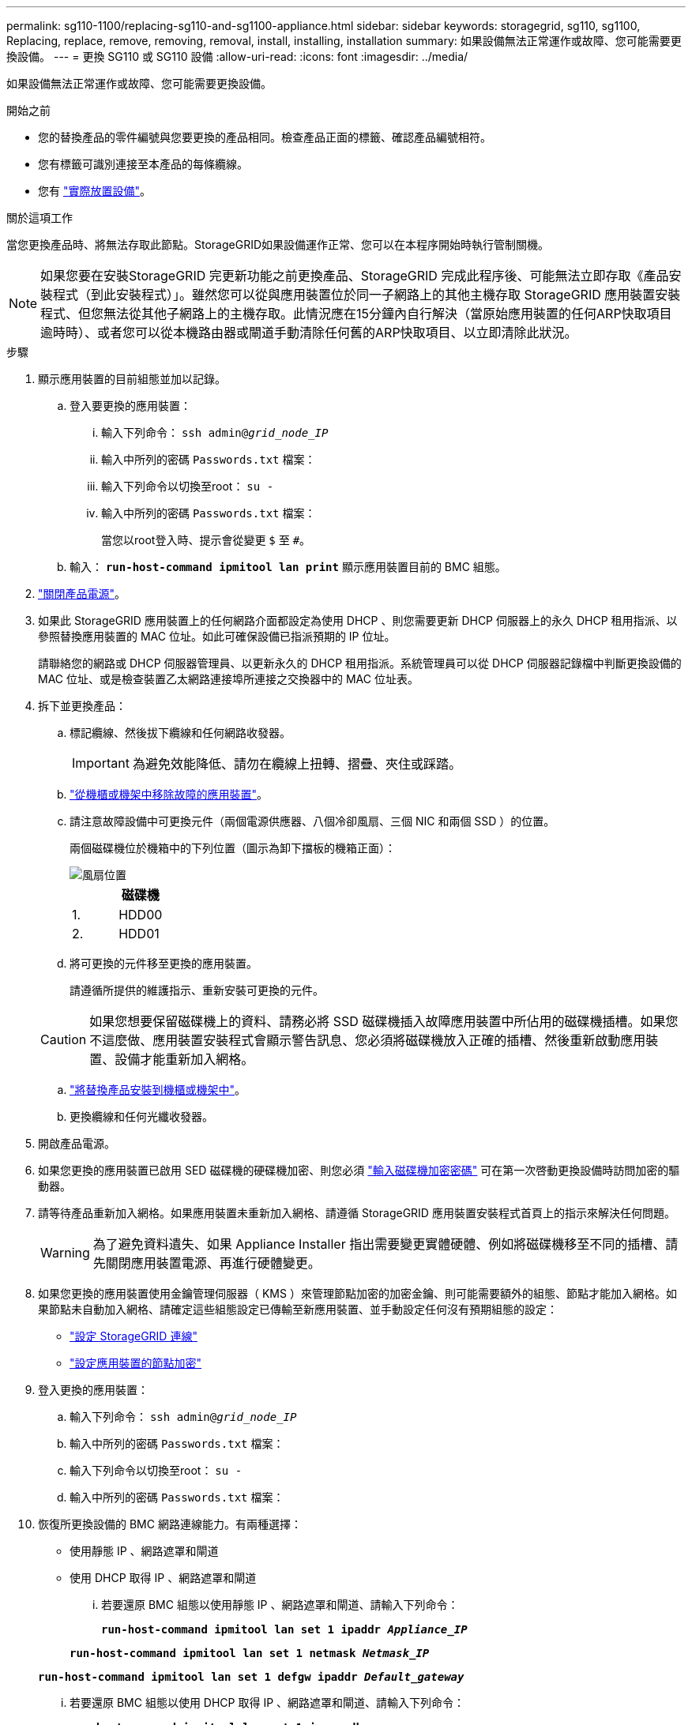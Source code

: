 ---
permalink: sg110-1100/replacing-sg110-and-sg1100-appliance.html 
sidebar: sidebar 
keywords: storagegrid, sg110, sg1100, Replacing, replace, remove, removing, removal, install, installing, installation 
summary: 如果設備無法正常運作或故障、您可能需要更換設備。 
---
= 更換 SG110 或 SG110 設備
:allow-uri-read: 
:icons: font
:imagesdir: ../media/


[role="lead"]
如果設備無法正常運作或故障、您可能需要更換設備。

.開始之前
* 您的替換產品的零件編號與您要更換的產品相同。檢查產品正面的標籤、確認產品編號相符。
* 您有標籤可識別連接至本產品的每條纜線。
* 您有 link:locating-sg110-and-sg1100-in-data-center.html["實際放置設備"]。


.關於這項工作
當您更換產品時、將無法存取此節點。StorageGRID如果設備運作正常、您可以在本程序開始時執行管制關機。


NOTE: 如果您要在安裝StorageGRID 完更新功能之前更換產品、StorageGRID 完成此程序後、可能無法立即存取《產品安裝程式（到此安裝程式）」。雖然您可以從與應用裝置位於同一子網路上的其他主機存取 StorageGRID 應用裝置安裝程式、但您無法從其他子網路上的主機存取。此情況應在15分鐘內自行解決（當原始應用裝置的任何ARP快取項目逾時時）、或者您可以從本機路由器或閘道手動清除任何舊的ARP快取項目、以立即清除此狀況。

.步驟
. 顯示應用裝置的目前組態並加以記錄。
+
.. 登入要更換的應用裝置：
+
... 輸入下列命令： `ssh admin@_grid_node_IP_`
... 輸入中所列的密碼 `Passwords.txt` 檔案：
... 輸入下列命令以切換至root： `su -`
... 輸入中所列的密碼 `Passwords.txt` 檔案：
+
當您以root登入時、提示會從變更 `$` 至 `#`。



.. 輸入： `*run-host-command ipmitool lan print*` 顯示應用裝置目前的 BMC 組態。


. link:power-sg110-and-sg1100-off-on.html#shut-down-the-sg110-or-sg1100-appliance["關閉產品電源"]。
. 如果此 StorageGRID 應用裝置上的任何網路介面都設定為使用 DHCP 、則您需要更新 DHCP 伺服器上的永久 DHCP 租用指派、以參照替換應用裝置的 MAC 位址。如此可確保設備已指派預期的 IP 位址。
+
請聯絡您的網路或 DHCP 伺服器管理員、以更新永久的 DHCP 租用指派。系統管理員可以從 DHCP 伺服器記錄檔中判斷更換設備的 MAC 位址、或是檢查裝置乙太網路連接埠所連接之交換器中的 MAC 位址表。

. 拆下並更換產品：
+
.. 標記纜線、然後拔下纜線和任何網路收發器。
+

IMPORTANT: 為避免效能降低、請勿在纜線上扭轉、摺疊、夾住或踩踏。

.. link:reinstalling-sg110-and-sg1100-into-cabinet-or-rack.html["從機櫃或機架中移除故障的應用裝置"]。
.. 請注意故障設備中可更換元件（兩個電源供應器、八個冷卻風扇、三個 NIC 和兩個 SSD ）的位置。
+
兩個磁碟機位於機箱中的下列位置（圖示為卸下擋板的機箱正面）：

+
image::../media/sg110-1100_ssds_locations.png[風扇位置]

+
|===
|  | 磁碟機 


 a| 
1.
 a| 
HDD00



 a| 
2.
 a| 
HDD01

|===
.. 將可更換的元件移至更換的應用裝置。
+
請遵循所提供的維護指示、重新安裝可更換的元件。

+

CAUTION: 如果您想要保留磁碟機上的資料、請務必將 SSD 磁碟機插入故障應用裝置中所佔用的磁碟機插槽。如果您不這麼做、應用裝置安裝程式會顯示警告訊息、您必須將磁碟機放入正確的插槽、然後重新啟動應用裝置、設備才能重新加入網格。

.. link:reinstalling-sg110-and-sg1100-into-cabinet-or-rack.html["將替換產品安裝到機櫃或機架中"]。
.. 更換纜線和任何光纖收發器。


. 開啟產品電源。
. 如果您更換的應用裝置已啟用 SED 磁碟機的硬碟機加密、則您必須 link:../installconfig/optional-enabling-node-encryption.html#access-an-encrypted-drive["輸入磁碟機加密密碼"] 可在第一次啓動更換設備時訪問加密的驅動器。
. 請等待產品重新加入網格。如果應用裝置未重新加入網格、請遵循 StorageGRID 應用裝置安裝程式首頁上的指示來解決任何問題。
+

WARNING: 為了避免資料遺失、如果 Appliance Installer 指出需要變更實體硬體、例如將磁碟機移至不同的插槽、請先關閉應用裝置電源、再進行硬體變更。

. 如果您更換的應用裝置使用金鑰管理伺服器（ KMS ）來管理節點加密的加密金鑰、則可能需要額外的組態、節點才能加入網格。如果節點未自動加入網格、請確定這些組態設定已傳輸至新應用裝置、並手動設定任何沒有預期組態的設定：
+
** link:../installconfig/accessing-storagegrid-appliance-installer.html["設定 StorageGRID 連線"]
** https://docs.netapp.com/us-en/storagegrid/admin/kms-overview-of-kms-and-appliance-configuration.html#set-up-the-appliance["設定應用裝置的節點加密"^]


. 登入更換的應用裝置：
+
.. 輸入下列命令： `ssh admin@_grid_node_IP_`
.. 輸入中所列的密碼 `Passwords.txt` 檔案：
.. 輸入下列命令以切換至root： `su -`
.. 輸入中所列的密碼 `Passwords.txt` 檔案：


. 恢復所更換設備的 BMC 網路連線能力。有兩種選擇：
+
** 使用靜態 IP 、網路遮罩和閘道
** 使用 DHCP 取得 IP 、網路遮罩和閘道
+
... 若要還原 BMC 組態以使用靜態 IP 、網路遮罩和閘道、請輸入下列命令：
+
`*run-host-command ipmitool lan set 1 ipaddr _Appliance_IP_*`

+
`*run-host-command ipmitool lan set 1 netmask _Netmask_IP_*`

+
`*run-host-command ipmitool lan set 1 defgw ipaddr _Default_gateway_*`

... 若要還原 BMC 組態以使用 DHCP 取得 IP 、網路遮罩和閘道、請輸入下列命令：
+
`*run-host-command ipmitool lan set 1 ipsrc dhcp*`





. 還原 BMC 網路連線之後、請連線至 BMC 介面以稽核及還原您可能已套用的任何其他自訂 BMC 組態。例如、您應該確認 SNMP 設陷目的地和電子郵件通知的設定。請參閱 link:../installconfig/configuring-bmc-interface.html["設定 BMC 介面"]。
. 確認應用裝置節點出現在Grid Manager中、且未顯示任何警示。


.相關資訊
* link:../installconfig/viewing-status-indicators.html["檢視狀態指標"]
* link:../installconfig/troubleshooting-hardware-installation-sg110-and-sg1100.html#view-error-codes["檢視應用裝置的開機代碼"]


更換零件後、請將故障零件歸還給NetApp、如套件隨附的RMA指示所述。請參閱 https://mysupport.netapp.com/site/info/rma["零件退貨擴大機；更換"^] 頁面以取得更多資訊。
